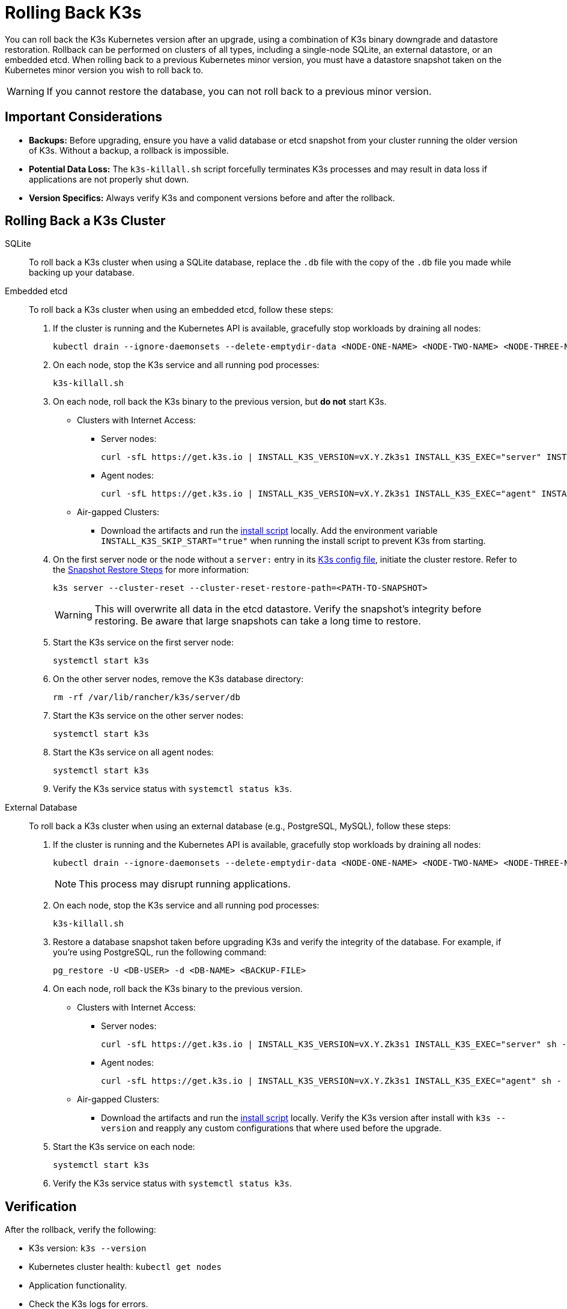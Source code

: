 = Rolling Back K3s

You can roll back the K3s Kubernetes version after an upgrade, using a combination of K3s binary downgrade and datastore restoration. Rollback can be performed on clusters of all types, including a single-node SQLite, an external datastore, or an embedded etcd. When rolling back to a previous Kubernetes minor version, you must have a datastore snapshot taken on the Kubernetes minor version you wish to roll back to.

[WARNING]
====
If you cannot restore the database, you can not roll back to a previous minor version.
====

== Important Considerations

* *Backups:* Before upgrading, ensure you have a valid database or etcd snapshot from your cluster running the older version of K3s. Without a backup, a rollback is impossible.
* *Potential Data Loss:* The `k3s-killall.sh` script forcefully terminates K3s processes and may result in data loss if applications are not properly shut down.
* *Version Specifics:* Always verify K3s and component versions before and after the rollback.

== Rolling Back a K3s Cluster

[tabs]
=====

SQLite::
+
To roll back a K3s cluster when using a SQLite database, replace the `.db` file with the copy of the `.db` file you made while backing up your database.

Embedded etcd::
+
To roll back a K3s cluster when using an embedded etcd, follow these steps: 

. If the cluster is running and the Kubernetes API is available, gracefully stop workloads by draining all nodes: 
+
[,bash]
----
kubectl drain --ignore-daemonsets --delete-emptydir-data <NODE-ONE-NAME> <NODE-TWO-NAME> <NODE-THREE-NAME> ...
----

. On each node, stop the K3s service and all running pod processes:
+
[,bash]
----
k3s-killall.sh
----

. On each node, roll back the K3s binary to the previous version, but *do not* start K3s.

* Clusters with Internet Access:

** Server nodes: 
+
[,bash]
----
curl -sfL https://get.k3s.io | INSTALL_K3S_VERSION=vX.Y.Zk3s1 INSTALL_K3S_EXEC="server" INSTALL_K3S_SKIP_START="true" sh -
----

** Agent nodes:
+
[,bash]
----
curl -sfL https://get.k3s.io | INSTALL_K3S_VERSION=vX.Y.Zk3s1 INSTALL_K3S_EXEC="agent" INSTALL_K3S_SKIP_START="true" sh -
----

* Air-gapped Clusters:

** Download the artifacts and run the xref:installation/airgap.adoc#_install_k3s[install script] locally. Add the environment variable `INSTALL_K3S_SKIP_START="true"` when running the install script to prevent K3s from starting.

. On the first server node or the node without a `server:` entry in its xref:installation/configuration.adoc[K3s config file], initiate the cluster restore. Refer to the xref:cli/etcd-snapshot.adoc#_snapshot_restore_steps[Snapshot Restore Steps] for more information: 
+
[,bash]
----
k3s server --cluster-reset --cluster-reset-restore-path=<PATH-TO-SNAPSHOT>
----
+
[WARNING]
====
This will overwrite all data in the etcd datastore. Verify the snapshot's integrity before restoring. Be aware that large snapshots can take a long time to restore.
====

. Start the K3s service on the first server node: 
+
[,bash]
----
systemctl start k3s
----
 
. On the other server nodes, remove the K3s database directory:
+
[,bash]
----
rm -rf /var/lib/rancher/k3s/server/db
----
 
. Start the K3s service on the other server nodes: 
+
[,bash]
----
systemctl start k3s
----

. Start the K3s service on all agent nodes:
+
[,bash]
----
systemctl start k3s
----

. Verify the K3s service status with `systemctl status k3s`. 

External Database:: 
+
To roll back a K3s cluster when using an external database (e.g., PostgreSQL, MySQL), follow these steps: 

. If the cluster is running and the Kubernetes API is available, gracefully stop workloads by draining all nodes: 
+
[,bash]
----
kubectl drain --ignore-daemonsets --delete-emptydir-data <NODE-ONE-NAME> <NODE-TWO-NAME> <NODE-THREE-NAME> ...
----
+
[NOTE]
====
This process may disrupt running applications.
====

. On each node, stop the K3s service and all running pod processes:
+
[,bash]
----
k3s-killall.sh
----

. Restore a database snapshot taken before upgrading K3s and verify the integrity of the database. For example, if you're using PostgreSQL, run the following command:
+
[,bash]
----
pg_restore -U <DB-USER> -d <DB-NAME> <BACKUP-FILE>
----

. On each node, roll back the K3s binary to the previous version. 

* Clusters with Internet Access:

** Server nodes:
+
[,bash]
----
curl -sfL https://get.k3s.io | INSTALL_K3S_VERSION=vX.Y.Zk3s1 INSTALL_K3S_EXEC="server" sh -
----

** Agent nodes:
+
[,bash]
----
curl -sfL https://get.k3s.io | INSTALL_K3S_VERSION=vX.Y.Zk3s1 INSTALL_K3S_EXEC="agent" sh -
----

* Air-gapped Clusters:

** Download the artifacts and run the xref:installation/airgap.adoc#_install_k3s[install script] locally. Verify the K3s version after install with `k3s --version` and reapply any custom configurations that where used before the upgrade. 

. Start the K3s service on each node:
+
[,bash]
----
systemctl start k3s
----

. Verify the K3s service status with `systemctl status k3s`.
=====

== Verification 

After the rollback, verify the following: 

* K3s version: `k3s --version` 
* Kubernetes cluster health: `kubectl get nodes` 
* Application functionality. 
* Check the K3s logs for errors.
